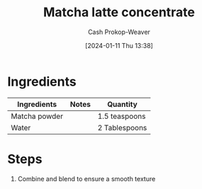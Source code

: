 :PROPERTIES:
:ID:       ad68b9dd-b196-405b-8e69-ee9437f0bed5
:LAST_MODIFIED: [2024-01-11 Thu 13:39]
:END:
#+title: Matcha latte concentrate
#+hugo_custom_front_matter: :slug "ad68b9dd-b196-405b-8e69-ee9437f0bed5"
#+author: Cash Prokop-Weaver
#+date: [2024-01-11 Thu 13:38]
#+filetags: :recipe:

* Ingredients

#+begin_ingredients
| Ingredients   | Notes | Quantity      |
|---------------+-------+---------------|
| Matcha powder |       | 1.5 teaspoons |
| Water         |       | 2 Tablespoons |
#+end_ingredients

* Steps
1. Combine and blend to ensure a smooth texture

* Flashcards :noexport:
